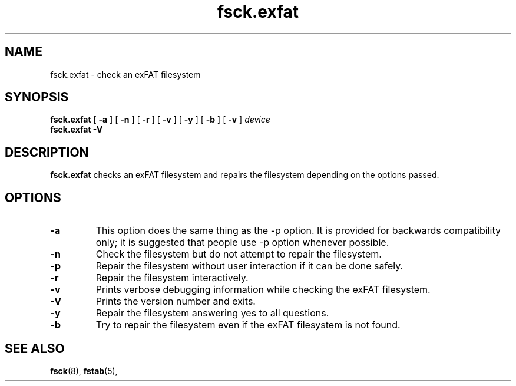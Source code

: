 .TH fsck.exfat 8
.SH NAME
fsck.exfat \- check an exFAT filesystem
.SH SYNOPSIS
.B fsck.exfat
[
.B \-a
] [
.B \-n
] [
.B \-r
] [
.B \-v
] [
.B \-y
] [
.B \-b
] [
.B \-v
]
.I device
.br
.B fsck.exfat \-V
.SH DESCRIPTION
.B fsck.exfat
checks an exFAT filesystem and repairs the filesystem
depending on the options passed.
.PP
.SH OPTIONS
.TP
.BI \-a
This  option  does  the same thing as the -p option.  It is provided for backwards compatibility only;  it  is  suggested  that people use -p option whenever possible.
.TP
.BI \-n
Check the filesystem but do not attempt to repair the filesystem.
.TP
.BI \-p
Repair the filesystem without user interaction if it can be done safely.
.TP
.BI \-r
Repair the filesystem interactively.
.TP
.BI \-v
Prints verbose debugging information while checking the exFAT filesystem.
.TP
.BI \-V
Prints the version number and exits.
.TP
.B \-y
Repair the filesystem answering yes to all questions.
.TP
.B \-b
Try to repair the filesystem even if the exFAT filesystem is not found.
.SH SEE ALSO
.BR fsck (8),
.BR fstab (5),
